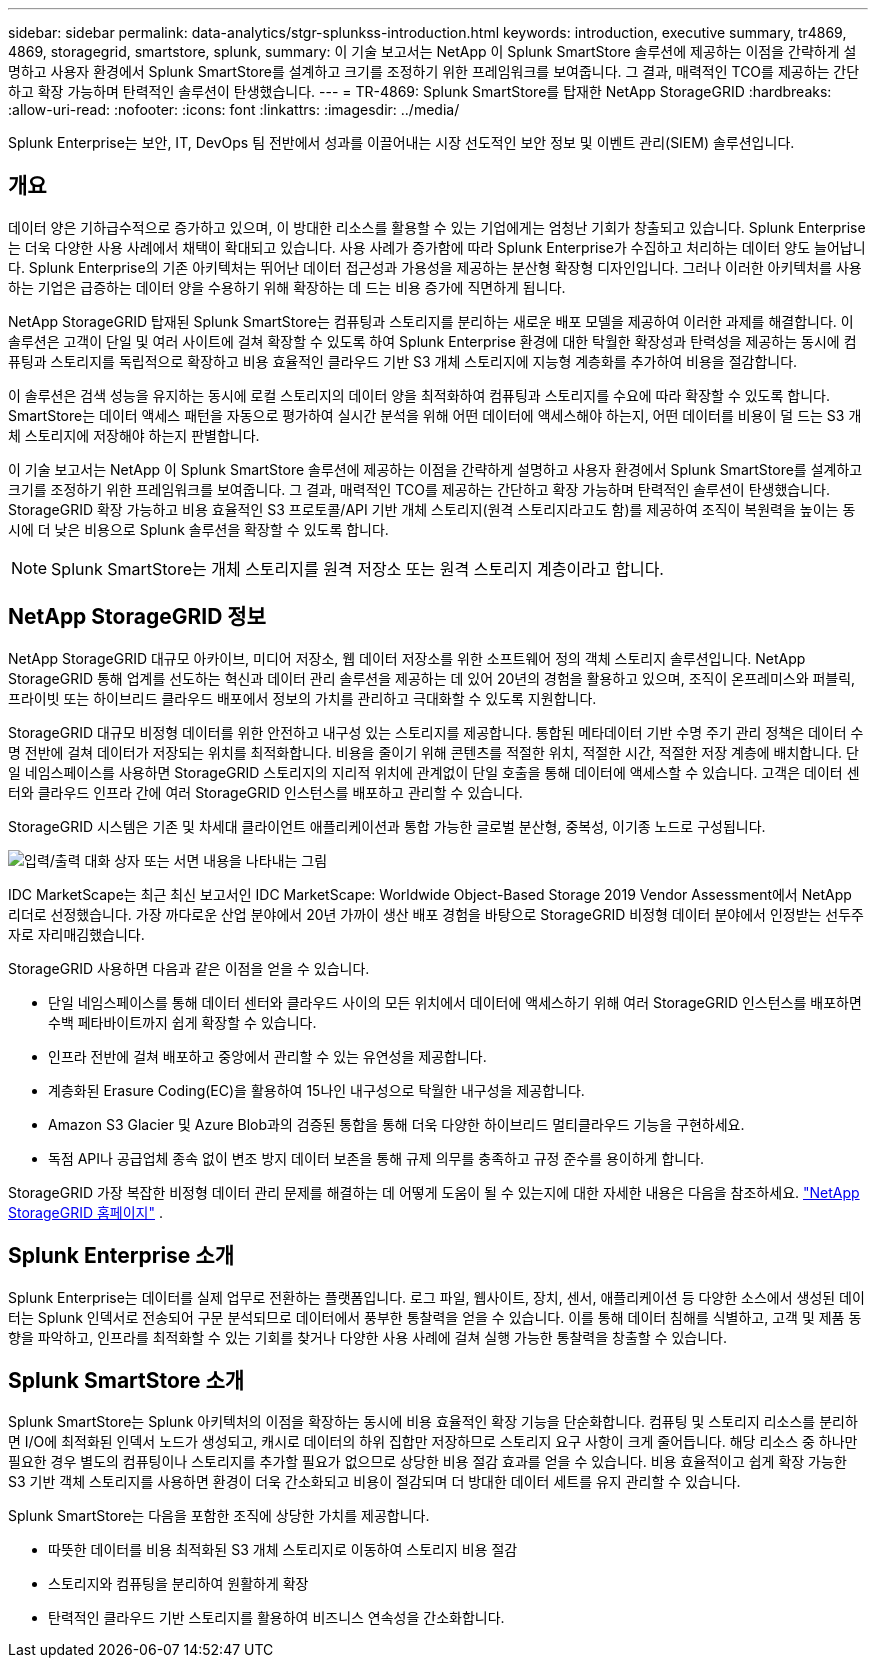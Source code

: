---
sidebar: sidebar 
permalink: data-analytics/stgr-splunkss-introduction.html 
keywords: introduction, executive summary, tr4869, 4869, storagegrid, smartstore, splunk, 
summary: 이 기술 보고서는 NetApp 이 Splunk SmartStore 솔루션에 제공하는 이점을 간략하게 설명하고 사용자 환경에서 Splunk SmartStore를 설계하고 크기를 조정하기 위한 프레임워크를 보여줍니다.  그 결과, 매력적인 TCO를 제공하는 간단하고 확장 가능하며 탄력적인 솔루션이 탄생했습니다. 
---
= TR-4869: Splunk SmartStore를 탑재한 NetApp StorageGRID
:hardbreaks:
:allow-uri-read: 
:nofooter: 
:icons: font
:linkattrs: 
:imagesdir: ../media/


[role="lead"]
Splunk Enterprise는 보안, IT, DevOps 팀 전반에서 성과를 이끌어내는 시장 선도적인 보안 정보 및 이벤트 관리(SIEM) 솔루션입니다.



== 개요

데이터 양은 기하급수적으로 증가하고 있으며, 이 방대한 리소스를 활용할 수 있는 기업에게는 엄청난 기회가 창출되고 있습니다.  Splunk Enterprise는 더욱 다양한 사용 사례에서 채택이 확대되고 있습니다.  사용 사례가 증가함에 따라 Splunk Enterprise가 수집하고 처리하는 데이터 양도 늘어납니다.  Splunk Enterprise의 기존 아키텍처는 뛰어난 데이터 접근성과 가용성을 제공하는 분산형 확장형 디자인입니다.  그러나 이러한 아키텍처를 사용하는 기업은 급증하는 데이터 양을 수용하기 위해 확장하는 데 드는 비용 증가에 직면하게 됩니다.

NetApp StorageGRID 탑재된 Splunk SmartStore는 컴퓨팅과 스토리지를 분리하는 새로운 배포 모델을 제공하여 이러한 과제를 해결합니다.  이 솔루션은 고객이 단일 및 여러 사이트에 걸쳐 확장할 수 있도록 하여 Splunk Enterprise 환경에 대한 탁월한 확장성과 탄력성을 제공하는 동시에 컴퓨팅과 스토리지를 독립적으로 확장하고 비용 효율적인 클라우드 기반 S3 개체 스토리지에 지능형 계층화를 추가하여 비용을 절감합니다.

이 솔루션은 검색 성능을 유지하는 동시에 로컬 스토리지의 데이터 양을 최적화하여 컴퓨팅과 스토리지를 수요에 따라 확장할 수 있도록 합니다.  SmartStore는 데이터 액세스 패턴을 자동으로 평가하여 실시간 분석을 위해 어떤 데이터에 액세스해야 하는지, 어떤 데이터를 비용이 덜 드는 S3 개체 스토리지에 저장해야 하는지 판별합니다.

이 기술 보고서는 NetApp 이 Splunk SmartStore 솔루션에 제공하는 이점을 간략하게 설명하고 사용자 환경에서 Splunk SmartStore를 설계하고 크기를 조정하기 위한 프레임워크를 보여줍니다.  그 결과, 매력적인 TCO를 제공하는 간단하고 확장 가능하며 탄력적인 솔루션이 탄생했습니다.  StorageGRID 확장 가능하고 비용 효율적인 S3 프로토콜/API 기반 개체 스토리지(원격 스토리지라고도 함)를 제공하여 조직이 복원력을 높이는 동시에 더 낮은 비용으로 Splunk 솔루션을 확장할 수 있도록 합니다.


NOTE: Splunk SmartStore는 개체 스토리지를 원격 저장소 또는 원격 스토리지 계층이라고 합니다.



== NetApp StorageGRID 정보

NetApp StorageGRID 대규모 아카이브, 미디어 저장소, 웹 데이터 저장소를 위한 소프트웨어 정의 객체 스토리지 솔루션입니다.  NetApp StorageGRID 통해 업계를 선도하는 혁신과 데이터 관리 솔루션을 제공하는 데 있어 20년의 경험을 활용하고 있으며, 조직이 온프레미스와 퍼블릭, 프라이빗 또는 하이브리드 클라우드 배포에서 정보의 가치를 관리하고 극대화할 수 있도록 지원합니다.

StorageGRID 대규모 비정형 데이터를 위한 안전하고 내구성 있는 스토리지를 제공합니다.  통합된 메타데이터 기반 수명 주기 관리 정책은 데이터 수명 전반에 걸쳐 데이터가 저장되는 위치를 최적화합니다.  비용을 줄이기 위해 콘텐츠를 적절한 위치, 적절한 시간, 적절한 저장 계층에 배치합니다.  단일 네임스페이스를 사용하면 StorageGRID 스토리지의 지리적 위치에 관계없이 단일 호출을 통해 데이터에 액세스할 수 있습니다.  고객은 데이터 센터와 클라우드 인프라 간에 여러 StorageGRID 인스턴스를 배포하고 관리할 수 있습니다.

StorageGRID 시스템은 기존 및 차세대 클라이언트 애플리케이션과 통합 가능한 글로벌 분산형, 중복성, 이기종 노드로 구성됩니다.

image:stgr-splunkss-001.png["입력/출력 대화 상자 또는 서면 내용을 나타내는 그림"]

IDC MarketScape는 최근 최신 보고서인 IDC MarketScape: Worldwide Object-Based Storage 2019 Vendor Assessment에서 NetApp 리더로 선정했습니다.  가장 까다로운 산업 분야에서 20년 가까이 생산 배포 경험을 바탕으로 StorageGRID 비정형 데이터 분야에서 인정받는 선두주자로 자리매김했습니다.

StorageGRID 사용하면 다음과 같은 이점을 얻을 수 있습니다.

* 단일 네임스페이스를 통해 데이터 센터와 클라우드 사이의 모든 위치에서 데이터에 액세스하기 위해 여러 StorageGRID 인스턴스를 배포하면 수백 페타바이트까지 쉽게 확장할 수 있습니다.
* 인프라 전반에 걸쳐 배포하고 중앙에서 관리할 수 있는 유연성을 제공합니다.
* 계층화된 Erasure Coding(EC)을 활용하여 15나인 내구성으로 탁월한 내구성을 제공합니다.
* Amazon S3 Glacier 및 Azure Blob과의 검증된 통합을 통해 더욱 다양한 하이브리드 멀티클라우드 기능을 구현하세요.
* 독점 API나 공급업체 종속 없이 변조 방지 데이터 보존을 통해 규제 의무를 충족하고 규정 준수를 용이하게 합니다.


StorageGRID 가장 복잡한 비정형 데이터 관리 문제를 해결하는 데 어떻게 도움이 될 수 있는지에 대한 자세한 내용은 다음을 참조하세요. https://www.netapp.com/data-storage/storagegrid/["NetApp StorageGRID 홈페이지"^] .



== Splunk Enterprise 소개

Splunk Enterprise는 데이터를 실제 업무로 전환하는 플랫폼입니다.  로그 파일, 웹사이트, 장치, 센서, 애플리케이션 등 다양한 소스에서 생성된 데이터는 Splunk 인덱서로 전송되어 구문 분석되므로 데이터에서 풍부한 통찰력을 얻을 수 있습니다.  이를 통해 데이터 침해를 식별하고, 고객 및 제품 동향을 파악하고, 인프라를 최적화할 수 있는 기회를 찾거나 다양한 사용 사례에 걸쳐 실행 가능한 통찰력을 창출할 수 있습니다.



== Splunk SmartStore 소개

Splunk SmartStore는 Splunk 아키텍처의 이점을 확장하는 동시에 비용 효율적인 확장 기능을 단순화합니다.  컴퓨팅 및 스토리지 리소스를 분리하면 I/O에 최적화된 인덱서 노드가 생성되고, 캐시로 데이터의 하위 집합만 저장하므로 스토리지 요구 사항이 크게 줄어듭니다.  해당 리소스 중 하나만 필요한 경우 별도의 컴퓨팅이나 스토리지를 추가할 필요가 없으므로 상당한 비용 절감 효과를 얻을 수 있습니다.  비용 효율적이고 쉽게 확장 가능한 S3 기반 객체 스토리지를 사용하면 환경이 더욱 간소화되고 비용이 절감되며 더 방대한 데이터 세트를 유지 관리할 수 있습니다.

Splunk SmartStore는 다음을 포함한 조직에 상당한 가치를 제공합니다.

* 따뜻한 데이터를 비용 최적화된 S3 개체 스토리지로 이동하여 스토리지 비용 절감
* 스토리지와 컴퓨팅을 분리하여 원활하게 확장
* 탄력적인 클라우드 기반 스토리지를 활용하여 비즈니스 연속성을 간소화합니다.

